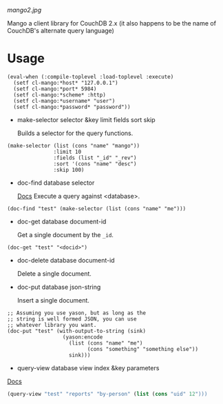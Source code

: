 
[[mango2.jpg]]


Mango a client library for CouchDB 2.x
(it also happens to be the name of CouchDB's alternate query language)

* Usage

#+BEGIN_SRC lisp -n +i
(eval-when (:compile-toplevel :load-toplevel :execute)
  (setf cl-mango:*host* "127.0.0.1")
  (setf cl-mango:*port* 5984)
  (setf cl-mango:*scheme* :http)
  (setf cl-mango:*username* "user")
  (setf cl-mango:*password* "password"))
#+END_SRC


- make-selector selector &key limit fields sort skip

  Builds a selector for the query functions.

#+BEGIN_SRC lisp -n +i
  (make-selector (list (cons "name" "mango"))
                 :limit 10
                 :fields (list "_id" "_rev")
                 :sort '(cons "name" "desc")
                 :skip 100)
#+END_SRC


- doc-find database selector

  [[https://docs.couchdb.org/en/2.2.0/api/database/find.html][Docs]]
  Execute a query against <database>.

#+BEGIN_SRC lisp -n +i
  (doc-find "test" (make-selector (list (cons "name" "me")))
#+END_SRC

- doc-get database document-id

  Get a single document by the ~_id~.

#+BEGIN_SRC lisp -n +i
  (doc-get "test" "<docid>")
#+END_SRC

- doc-delete database document-id

  Delete a single document.

- doc-put database json-string

  Insert a single document.

#+BEGIN_SRC lisp -n +i
;; Assuming you use yason, but as long as the
;; string is well formed JSON, you can use
;; whatever library you want.
(doc-put "test" (with-output-to-string (sink)
                  (yason:encode
                    (list (cons "name" "me")
                          (cons "something" "something else"))
                    sink)))
#+END_SRC


- query-view database view index &key parameters

[[https://docs.couchdb.org/en/2.2.0/ddocs/views/index.html?highlight=views][Docs]]

#+BEGIN_SRC lisp
(query-view "test" "reports" "by-person" (list (cons "uid" 12")))
#+END_SRC
